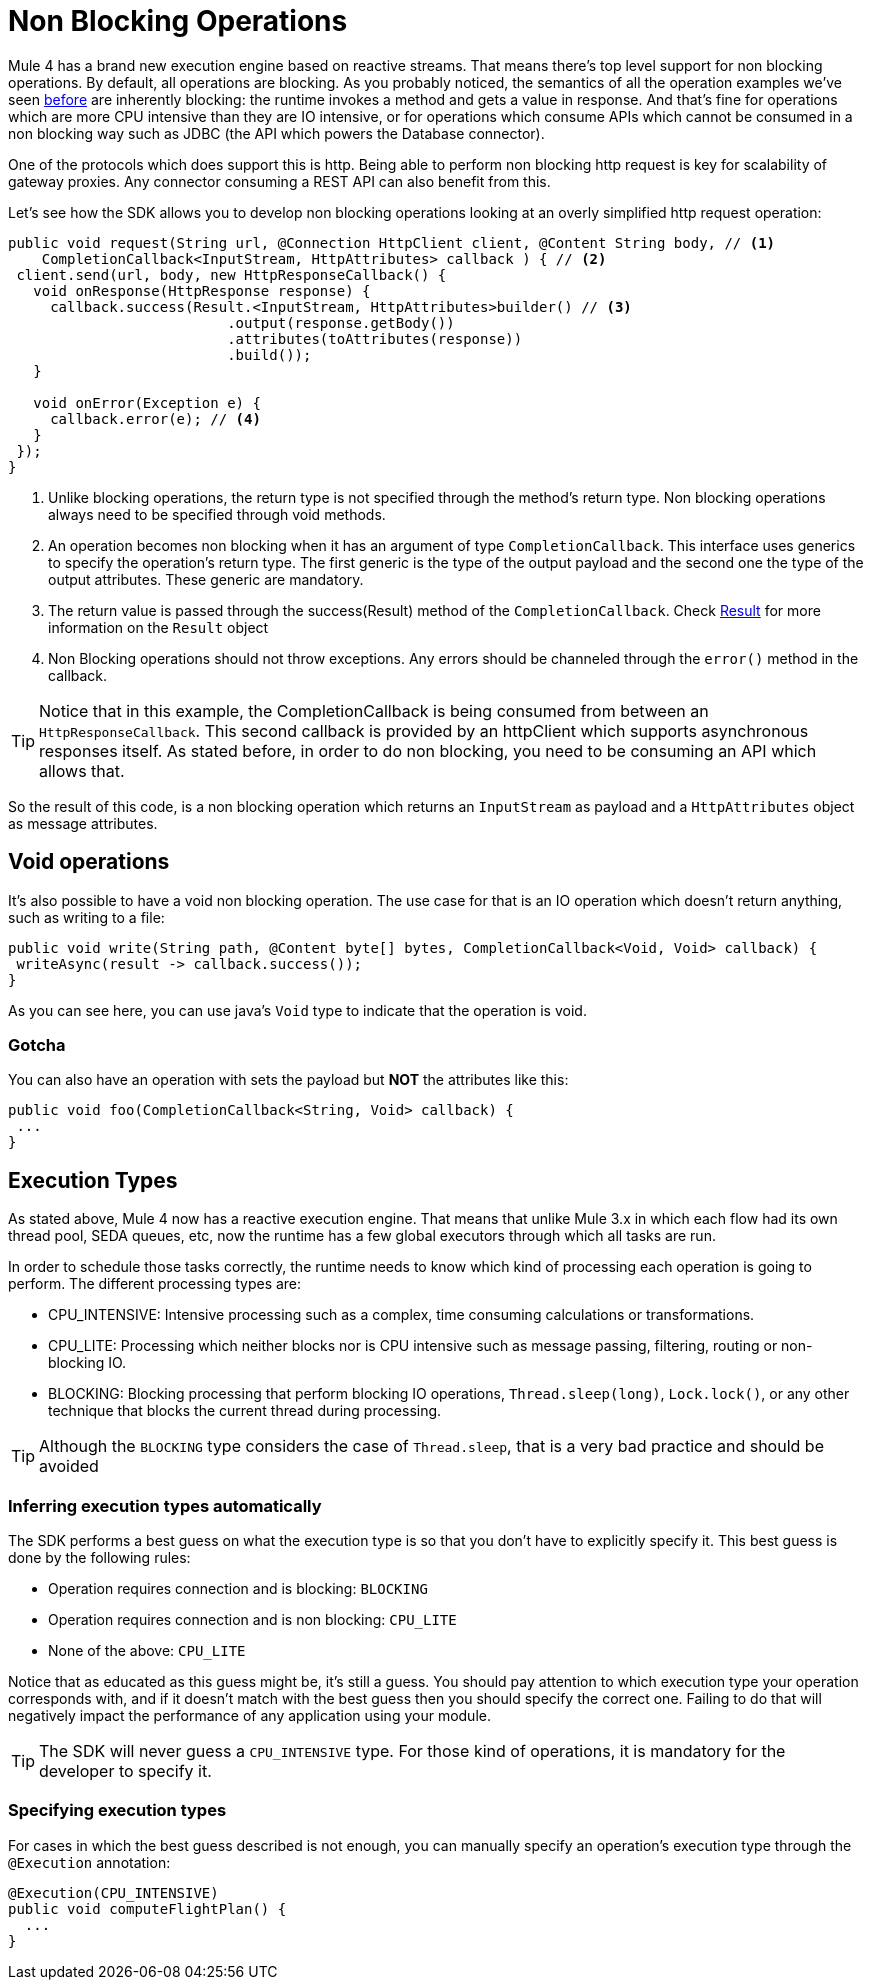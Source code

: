 = Non Blocking Operations
:keywords: mule, sdk, operation, non, blocking, non-blocking

Mule 4 has a brand new execution engine based on reactive streams. That means there’s top level support for non blocking
operations. By default, all operations are blocking. As you probably noticed, the semantics of all the operation
examples we’ve seen <<operations#, before>> are inherently blocking: the runtime invokes a method and gets a value in response. And that’s
fine for operations which are more CPU intensive than they are IO intensive, or for operations which consume APIs which
cannot be consumed in a non blocking way such as JDBC (the API which powers the Database connector).

One of the protocols which does support this is http. Being able to perform non blocking http request is key for
scalability of gateway proxies. Any connector consuming a REST API can also benefit from this.

Let’s see how the SDK allows you to develop non blocking operations looking at an overly simplified http request operation:

[source, java, linenums]
----
public void request(String url, @Connection HttpClient client, @Content String body, // <1>
    CompletionCallback<InputStream, HttpAttributes> callback ) { // <2>
 client.send(url, body, new HttpResponseCallback() {
   void onResponse(HttpResponse response) {
     callback.success(Result.<InputStream, HttpAttributes>builder() // <3>
                          .output(response.getBody())
                          .attributes(toAttributes(response))
                          .build());
   }

   void onError(Exception e) {
     callback.error(e); // <4>
   }
 });
}
----

<1> Unlike blocking operations, the return type is not specified through the method’s return type. Non blocking operations
always need to be specified through void methods.
<2> An operation becomes non blocking when it has an argument of type `CompletionCallback`. This interface uses generics to
specify the operation's return type. The first generic is the type of the output payload and the second one the type of the
output attributes. These generic are mandatory.
<3> The return value is passed through the success(Result) method of the `CompletionCallback`. Check <<_result, Result>> for more
information on the `Result` object
<4> Non Blocking operations should not throw exceptions. Any errors should be channeled through the `error()` method in the callback.

[TIP]
Notice that in this example, the CompletionCallback is being consumed from between an `HttpResponseCallback`. This second callback
is provided by an httpClient which supports asynchronous responses itself. As stated before, in order to do non blocking,
you need to be consuming an API which allows that.

So the result of this code, is a non blocking operation which returns an `InputStream` as payload and a `HttpAttributes`
object as message attributes.

== Void operations

It’s also possible to have a void non blocking operation. The use case for that is an IO operation which doesn’t return
anything, such as writing to a file:

[source, java, linenums]
----
public void write(String path, @Content byte[] bytes, CompletionCallback<Void, Void> callback) {
 writeAsync(result -> callback.success());
}
----

As you can see here, you can use java's `Void` type to indicate that the operation is void.

=== Gotcha

You can also have an operation with sets the payload but *NOT* the attributes like this:

[source, java, linenums]
----
public void foo(CompletionCallback<String, Void> callback) {
 ...
}
----

== Execution Types

As stated above, Mule 4 now has a reactive execution engine. That means that unlike Mule 3.x in which each flow had its
own thread pool, SEDA queues, etc, now the runtime has a few global executors through which all tasks are run.

In order to schedule those tasks correctly, the runtime needs to know which kind of processing each operation is going to
perform. The different processing types are:

* CPU_INTENSIVE: Intensive processing such as a complex, time consuming calculations or transformations.
* CPU_LITE: Processing which neither blocks nor is CPU intensive such as message passing, filtering, routing or
non-blocking IO.
* BLOCKING: Blocking processing that perform blocking IO operations, `Thread.sleep(long)`, `Lock.lock()`, or any other
technique that blocks the current thread during processing.

[TIP]
Although the `BLOCKING` type considers the case of `Thread.sleep`, that is a very bad practice and should be avoided

=== Inferring execution types automatically

The SDK performs a best guess on what the execution type is so that you don't have to explicitly specify it. This best
guess is done by the following rules:

* Operation requires connection and is blocking: `BLOCKING`
* Operation requires connection and is non blocking: `CPU_LITE`
* None of the above: `CPU_LITE`

Notice that as educated as this guess might be, it’s still a guess. You should pay attention to which execution type
your operation corresponds with, and if it doesn’t match with the best guess then you should specify the correct one.
Failing to do that will negatively impact the performance of any application using your module.

[TIP]
The SDK will never guess a `CPU_INTENSIVE` type. For those kind of operations, it is mandatory for the developer to
specify it.

=== Specifying execution types

For cases in which the best guess described is not enough, you can manually specify an operation’s execution type
through the `@Execution` annotation:

[source, java, linenums]
----
@Execution(CPU_INTENSIVE)
public void computeFlightPlan() {
  ...
}
----
